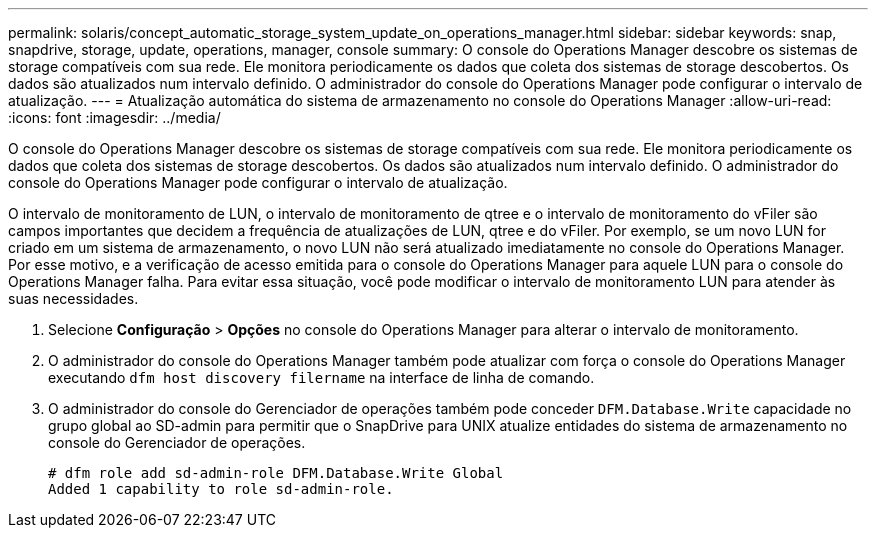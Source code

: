 ---
permalink: solaris/concept_automatic_storage_system_update_on_operations_manager.html 
sidebar: sidebar 
keywords: snap, snapdrive, storage, update, operations, manager, console 
summary: O console do Operations Manager descobre os sistemas de storage compatíveis com sua rede. Ele monitora periodicamente os dados que coleta dos sistemas de storage descobertos. Os dados são atualizados num intervalo definido. O administrador do console do Operations Manager pode configurar o intervalo de atualização. 
---
= Atualização automática do sistema de armazenamento no console do Operations Manager
:allow-uri-read: 
:icons: font
:imagesdir: ../media/


[role="lead"]
O console do Operations Manager descobre os sistemas de storage compatíveis com sua rede. Ele monitora periodicamente os dados que coleta dos sistemas de storage descobertos. Os dados são atualizados num intervalo definido. O administrador do console do Operations Manager pode configurar o intervalo de atualização.

O intervalo de monitoramento de LUN, o intervalo de monitoramento de qtree e o intervalo de monitoramento do vFiler são campos importantes que decidem a frequência de atualizações de LUN, qtree e do vFiler. Por exemplo, se um novo LUN for criado em um sistema de armazenamento, o novo LUN não será atualizado imediatamente no console do Operations Manager. Por esse motivo, e a verificação de acesso emitida para o console do Operations Manager para aquele LUN para o console do Operations Manager falha. Para evitar essa situação, você pode modificar o intervalo de monitoramento LUN para atender às suas necessidades.

. Selecione *Configuração* > *Opções* no console do Operations Manager para alterar o intervalo de monitoramento.
. O administrador do console do Operations Manager também pode atualizar com força o console do Operations Manager executando `dfm host discovery filername` na interface de linha de comando.
. O administrador do console do Gerenciador de operações também pode conceder `DFM.Database.Write` capacidade no grupo global ao SD-admin para permitir que o SnapDrive para UNIX atualize entidades do sistema de armazenamento no console do Gerenciador de operações.
+
[listing]
----
# dfm role add sd-admin-role DFM.Database.Write Global
Added 1 capability to role sd-admin-role.
----

